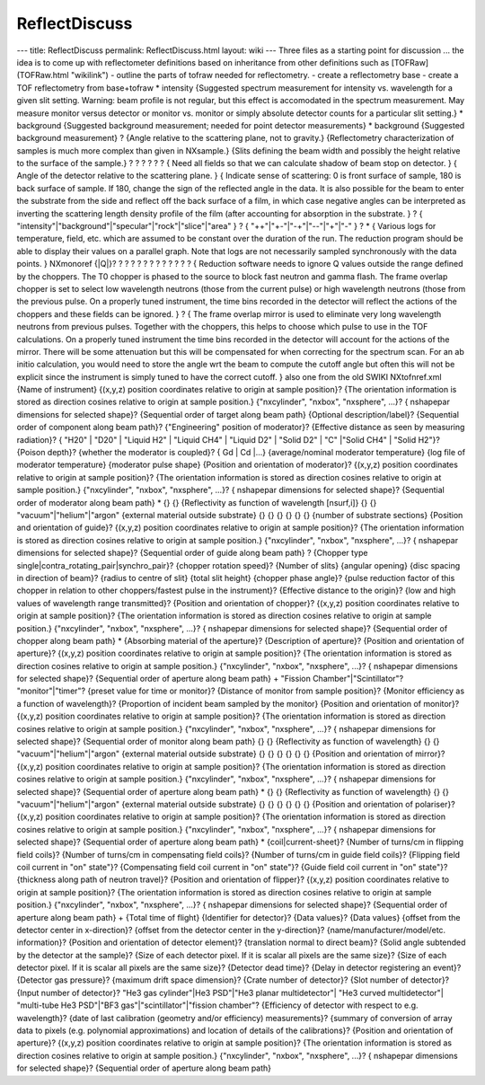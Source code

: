 ==============
ReflectDiscuss
==============


--- title: ReflectDiscuss permalink: ReflectDiscuss.html layout: wiki
--- Three files as a starting point for discussion ... the idea is to
come up with reflectometer definitions based on inheritance from other
definitions such as [TOFRaw](TOFRaw.html "wikilink") - outline the parts
of tofraw needed for reflectometry. - create a reflectometry base -
create a TOF reflectometry from base+tofraw
\* intensity {Suggested spectrum measurement for intensity vs.
wavelength for a given slit setting. Warning: beam profile is not
regular, but this effect is accomodated in the spectrum measurement. May
measure monitor versus detector or monitor vs. monitor or simply
absolute detector counts for a particular slit setting.} \* background
{Suggested background measurement; needed for point detector
measurements} \* background {Suggested background measurement} ? {Angle
relative to the scattering plane, not to gravity.} {Reflectometry
characterization of samples is much more complex than given in
NXsample.} {Slits defining the beam width and possibly the height
relative to the surface of the sample.} ? ? ? ? ? ? { Need all fields so
that we can calculate shadow of beam stop on detector. } { Angle of the
detector relative to the scattering plane. } { Indicate sense of
scattering: 0 is front surface of sample, 180 is back surface of sample.
If 180, change the sign of the reflected angle in the data. It is also
possible for the beam to enter the substrate from the side and reflect
off the back surface of a film, in which case negative angles can be
interpreted as inverting the scattering length density profile of the
film (after accounting for absorption in the substrate. } ? {
"intensity"\|"background"\|"specular"\|"rock"\|"slice"\|"area" } ? {
"++"\|"+-"\|"-+"\|"--"\|"+"\|"-" } ? \* { Various logs for temperature,
field, etc. which are assumed to be constant over the duration of the
run. The reduction program should be able to display their values on a
parallel graph. Note that logs are not necessarily sampled synchronously
with the data points. } NXmonoref {\|Q\|}? ? ? ? ? ? ? ? ? ? ? ? ? {
Reduction software needs to ignore Q values outside the range defined by
the choppers. The T0 chopper is phased to the source to block fast
neutron and gamma flash. The frame overlap chopper is set to select low
wavelength neutrons (those from the current pulse) or high wavelength
neutrons (those from the previous pulse. On a properly tuned instrument,
the time bins recorded in the detector will reflect the actions of the
choppers and these fields can be ignored. } ? { The frame overlap mirror
is used to eliminate very long wavelength neutrons from previous pulses.
Together with the choppers, this helps to choose which pulse to use in
the TOF calculations. On a properly tuned instrument the time bins
recorded in the detector will account for the actions of the mirror.
There will be some attenuation but this will be compensated for when
correcting for the spectrum scan. For an ab initio calculation, you
would need to store the angle wrt the beam to compute the cutoff angle
but often this will not be explicit since the instrument is simply tuned
to have the correct cutoff. } also one from the old SWIKI NXtofnref.xml
{Name of instrument} {(x,y,z) position coordinates relative to origin at
sample position}? {The orientation information is stored as direction
cosines relative to origin at sample position.} {"nxcylinder", "nxbox",
"nxsphere", ...}? { nshapepar dimensions for selected shape}?
{Sequential order of target along beam path} {Optional
description/label}? {Sequential order of component along beam path}?
{"Engineering" position of moderator}? {Effective distance as seen by
measuring radiation}? { "H20" \| "D20" \| "Liquid H2" \| "Liquid CH4" \|
"Liquid D2" \| "Solid D2" \| "C" \|"Solid CH4" \| "Solid H2"}? {Poison
depth}? {whether the moderator is coupled}? { Gd \| Cd \|...}
{average/nominal moderator temperature} {log file of moderator
temperature} {moderator pulse shape} {Position and orientation of
moderator}? {(x,y,z) position coordinates relative to origin at sample
position}? {The orientation information is stored as direction cosines
relative to origin at sample position.} {"nxcylinder", "nxbox",
"nxsphere", ...}? { nshapepar dimensions for selected shape}?
{Sequential order of moderator along beam path} \* {} {} {Reflectivity
as function of wavelength [nsurf,i]} {} {} "vacuum"\|"helium"\|"argon"
{external material outside substrate} {} {} {} {} {} {} {number of
substrate sections} {Position and orientation of guide}? {(x,y,z)
position coordinates relative to origin at sample position}? {The
orientation information is stored as direction cosines relative to
origin at sample position.} {"nxcylinder", "nxbox", "nxsphere", ...}? {
nshapepar dimensions for selected shape}? {Sequential order of guide
along beam path} ? {Chopper type
single|contra_rotating_pair|synchro_pair}? {chopper rotation speed}?
{Number of slits} {angular opening} {disc spacing in direction of beam}?
{radius to centre of slit} {total slit height} {chopper phase angle}?
{pulse reduction factor of this chopper in relation to other
choppers/fastest pulse in the instrument}? {Effective distance to the
origin}? {low and high values of wavelength range transmitted}?
{Position and orientation of chopper}? {(x,y,z) position coordinates
relative to origin at sample position}? {The orientation information is
stored as direction cosines relative to origin at sample position.}
{"nxcylinder", "nxbox", "nxsphere", ...}? { nshapepar dimensions for
selected shape}? {Sequential order of chopper along beam path} \*
{Absorbing material of the aperture}? {Description of aperture}?
{Position and orientation of aperture}? {(x,y,z) position coordinates
relative to origin at sample position}? {The orientation information is
stored as direction cosines relative to origin at sample position.}
{"nxcylinder", "nxbox", "nxsphere", ...}? { nshapepar dimensions for
selected shape}? {Sequential order of aperture along beam path} +
"Fission Chamber"\|"Scintillator"? "monitor"\|"timer"? {preset value for
time or monitor}? {Distance of monitor from sample position}? {Monitor
efficiency as a function of wavelength}? {Proportion of incident beam
sampled by the monitor} {Position and orientation of monitor}? {(x,y,z)
position coordinates relative to origin at sample position}? {The
orientation information is stored as direction cosines relative to
origin at sample position.} {"nxcylinder", "nxbox", "nxsphere", ...}? {
nshapepar dimensions for selected shape}? {Sequential order of monitor
along beam path} {} {} {Reflectivity as function of wavelength} {} {}
"vacuum"\|"helium"\|"argon" {external material outside substrate} {} {}
{} {} {} {} {Position and orientation of mirror}? {(x,y,z) position
coordinates relative to origin at sample position}? {The orientation
information is stored as direction cosines relative to origin at sample
position.} {"nxcylinder", "nxbox", "nxsphere", ...}? { nshapepar
dimensions for selected shape}? {Sequential order of aperture along beam
path} \* {} {} {Reflectivity as function of wavelength} {} {}
"vacuum"\|"helium"\|"argon" {external material outside substrate} {} {}
{} {} {} {} {Position and orientation of polariser}? {(x,y,z) position
coordinates relative to origin at sample position}? {The orientation
information is stored as direction cosines relative to origin at sample
position.} {"nxcylinder", "nxbox", "nxsphere", ...}? { nshapepar
dimensions for selected shape}? {Sequential order of aperture along beam
path} \* {coil|current-sheet}? {Number of turns/cm in flipping field
coils}? {Number of turns/cm in compensating field coils}? {Number of
turns/cm in guide field coils}? {Flipping field coil current in "on"
state"}? {Compensating field coil current in "on" state"}? {Guide field
coil current in "on" state"}? {thickness along path of neutron travel}?
{Position and orientation of flipper}? {(x,y,z) position coordinates
relative to origin at sample position}? {The orientation information is
stored as direction cosines relative to origin at sample position.}
{"nxcylinder", "nxbox", "nxsphere", ...}? { nshapepar dimensions for
selected shape}? {Sequential order of aperture along beam path} + {Total
time of flight} {Identifier for detector}? {Data values}? {Data values}
{offset from the detector center in x-direction}? {offset from the
detector center in the y-direction}? {name/manufacturer/model/etc.
information}? {Position and orientation of detector element}?
{translation normal to direct beam}? {Solid angle subtended by the
detector at the sample}? {Size of each detector pixel. If it is scalar
all pixels are the same size}? {Size of each detector pixel. If it is
scalar all pixels are the same size}? {Detector dead time}? {Delay in
detector registering an event}? {Detector gas pressure}? {maximum drift
space dimension}? {Crate number of detector}? {Slot number of detector}?
{Input number of detector}? "He3 gas cylinder"\|He3 PSD"\|"He3 planar
multidetector"\| "He3 curved multidetector"\| "multi-tube He3 PSD"\|"BF3
gas"\|"scintillator"\|"fission chamber"? {Efficiency of detector with
respect to e.g. wavelength}? {date of last calibration (geometry and/or
efficiency) measurements}? {summary of conversion of array data to
pixels (e.g. polynomial approximations) and location of details of the
calibrations}? {Position and orientation of aperture}? {(x,y,z) position
coordinates relative to origin at sample position}? {The orientation
information is stored as direction cosines relative to origin at sample
position.} {"nxcylinder", "nxbox", "nxsphere", ...}? { nshapepar
dimensions for selected shape}? {Sequential order of aperture along beam
path}
